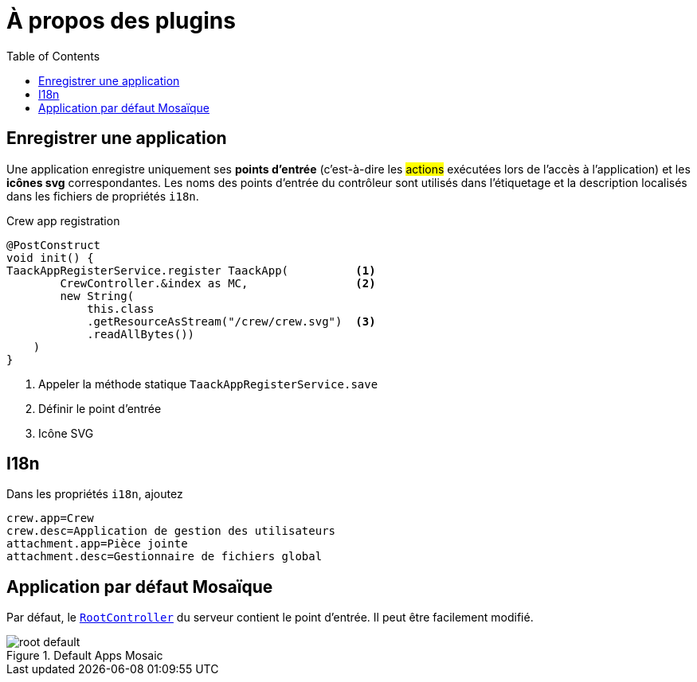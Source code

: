 = À propos des plugins
:doctype: book
:toc:
:source-highlighter: rouge
:taack-category: 1|doc/plugin
:icons: font

== Enregistrer une application

Une application enregistre uniquement ses *points d'entrée* (c'est-à-dire les #actions# exécutées lors de l'accès à l'application) et les *icônes svg* correspondantes. Les noms des points d'entrée du contrôleur sont utilisés dans l'étiquetage et la description localisés dans les fichiers de propriétés `i18n`.

.Crew app registration
[source,groovy]
----
@PostConstruct
void init() {
TaackAppRegisterService.register TaackApp(          <1>
        CrewController.&index as MC,                <2>
        new String(
            this.class
            .getResourceAsStream("/crew/crew.svg")  <3>
            .readAllBytes())
    )
}

----

<1> Appeler la méthode statique `TaackAppRegisterService.save`
<2> Définir le point d'entrée
<3> Icône SVG

== I18n

Dans les propriétés `i18n`, ajoutez

[source,properties]
----
crew.app=Crew
crew.desc=Application de gestion des utilisateurs
attachment.app=Pièce jointe
attachment.desc=Gestionnaire de fichiers global
----

== Application par défaut Mosaïque

Par défaut, le https://github.com/Taack/intranet/blob/main/server/grails-app/controllers/taack/website/RootController.groovy[`RootController`] du serveur contient le point d'entrée. Il peut être facilement modifié.

.Default Apps Mosaic
image::root-default.webp[]